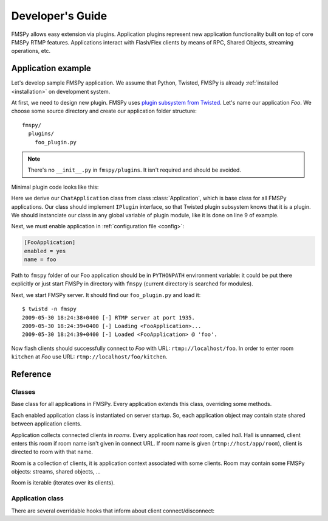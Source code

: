 .. FMSPy - Copyright (c) 2009 Andrey Smirnov.
   See COPYRIGHT for details.

=================
Developer's Guide
=================

FMSPy allows easy extension via plugins. Application plugins represent new application functionality
built on top of core FMSPy RTMP features. Applications interact with Flash/Flex clients by means
of RPC, Shared Objects, streaming operations, etc.

Application example
===================

Let's develop sample FMSPy application. We assume that Python, Twisted, FMSPy is already :ref:`installed <installation>` on development
system.

At first, we need to design new plugin. FMSPy uses `plugin subsystem from Twisted <http://twistedmatrix.com/projects/core/documentation/howto/plugin.html>`_.
Let's name our application *Foo*. We choose some source directory and create our application folder structure::

   fmspy/
     plugins/
       foo_plugin.py

.. note::
    There's no ``__init__.py`` in ``fmspy/plugins``. It isn't required and should be avoided. 


Minimal plugin code looks like this:

.. code-block:: python
    :linenos:

    from zope.interface import implements
    from twisted.plugin import IPlugin

    from fmspy.application import Application

    class FooApplication(Application):
        implements(IPlugin)

    app = FooApplication()

Here we derive our ``ChatApplication`` class from class :class:`Application`, which is base class for all FMSPy applications. 
Our class should implement ``IPlugin`` interface, so that Twisted plugin subsystem knows that it is a plugin. We should
instanciate our class in any global variable of plugin module, like it is done on line 9 of example.

Next, we must enable application in :ref:`configuration file <config>`:

.. code-block:: ini

    [FooApplication]
    enabled = yes
    name = foo

Path to ``fmspy`` folder of our Foo application should be in ``PYTHONPATH`` environment variable: it could be put there
explicitly or just start FMSPy in directory with ``fmspy`` (current directory is searched for modules).

Next, we start FMSPy server. It should find our ``foo_plugin.py`` and load it::

    $ twistd -n fmspy
    2009-05-30 18:24:38+0400 [-] RTMP server at port 1935.
    2009-05-30 18:24:39+0400 [-] Loading <FooApplication>...
    2009-05-30 18:24:39+0400 [-] Loaded <FooApplication> @ 'foo'.

Now flash clients should successfully connect to *Foo* with URL: ``rtmp://localhost/foo``. In order to enter room ``kitchen``
at *Foo* use URL: ``rtmp://localhost/foo/kitchen``.

Reference
=========

Classes
-------

.. class:: Application

   Base class for all applications in FMSPy. Every application extends this class, overriding
   some methods. 

   Each enabled application class is instantiated on server startup. So, each application object
   may contain state shared between application clients.

   Application collects connected clients in *rooms*. Every application has *root* room, called *hall*.
   Hall is unnamed, client enters this room if room name isn't given in connect URL. If room name
   is given (``rtmp://host/app/room``), client is directed to room with that name.


.. class:: Room

   Room is a collection of clients, it is application context associated with some clients.
   Room may contain some FMSPy objects: streams, shared objects, ...

   Room is iterable (iterates over its clients).

Application class
-----------------

.. method:: Application.load(self)

   This method is called on application startup. 

   Application may initialize database connections, load external resources, etc.
    
   This method can result in ``Deferred``. Application startup is delayed
   until return from this method.

There are several overridable hooks that inform about client connect/disconnect:

.. method:: Application.appConnect(self, protocol, path)

        Client is connection to this application.

        Hook for custom application, may be deferred.

        If application wants to refuse client from connecting,
        it should raise some error.

.. method:: Application.appCreateRoom(self, protocol, room_name, path)

        Room is about to be created for new client.

        Hook for custom application, may be deferred.

        If application wants to refuse client from creating this room,
        it should raise some error. This method isn't called
        for root room (L{hall}), root room is created implicitly
        for every application.
        
    
.. method:: Application.appEnterRoom(self, protocol, room, path)

        Client is about to enter room.

        Hook for custom application, may be deferred.

        If application wants to refuse client from entering this room,
        it should raise some error.
        

.. method:: Application.appLeaveRoom(self, protocol, room)

        Client is leaving room.

        Hook for custom application, should return
        immediately. No exceptions should be raised
        in this method.

    
.. method:: Application.appDestroyRoom(self, room)

        Room is about to be destroyed (it became empty).

        Hook for custom application, should return
        immediately. No exceptions should be raised
        in this method.


